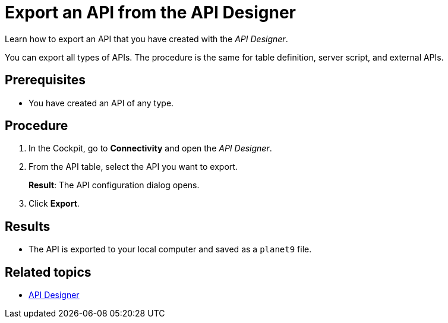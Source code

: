 = Export an API from the API Designer

Learn how to export an API that you have created with the _API Designer_.
//In this topic, you learn how to...

You can export all types of APIs. The procedure is the same for table definition, server script, and external APIs.

== Prerequisites
* You have created an API of any type.

== Procedure

. In the Cockpit, go to *Connectivity* and open the _API Designer_.
. From the API table, select the API you want to export.
+
*Result*: The API configuration dialog opens.

. Click *Export*.

== Results

* The API is exported to your local computer and saved as a `planet9` file.

== Related topics

* xref:api-designer.adoc[API Designer]
